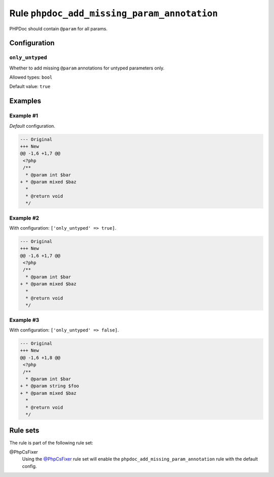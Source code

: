 ============================================
Rule ``phpdoc_add_missing_param_annotation``
============================================

PHPDoc should contain ``@param`` for all params.

Configuration
-------------

``only_untyped``
~~~~~~~~~~~~~~~~

Whether to add missing ``@param`` annotations for untyped parameters only.

Allowed types: ``bool``

Default value: ``true``

Examples
--------

Example #1
~~~~~~~~~~

*Default* configuration.

.. code-block:: diff

   --- Original
   +++ New
   @@ -1,6 +1,7 @@
    <?php
    /**
     * @param int $bar
   + * @param mixed $baz
     *
     * @return void
     */

Example #2
~~~~~~~~~~

With configuration: ``['only_untyped' => true]``.

.. code-block:: diff

   --- Original
   +++ New
   @@ -1,6 +1,7 @@
    <?php
    /**
     * @param int $bar
   + * @param mixed $baz
     *
     * @return void
     */

Example #3
~~~~~~~~~~

With configuration: ``['only_untyped' => false]``.

.. code-block:: diff

   --- Original
   +++ New
   @@ -1,6 +1,8 @@
    <?php
    /**
     * @param int $bar
   + * @param string $foo
   + * @param mixed $baz
     *
     * @return void
     */

Rule sets
---------

The rule is part of the following rule set:

@PhpCsFixer
  Using the `@PhpCsFixer <./../../ruleSets/PhpCsFixer.rst>`_ rule set will enable the ``phpdoc_add_missing_param_annotation`` rule with the default config.
